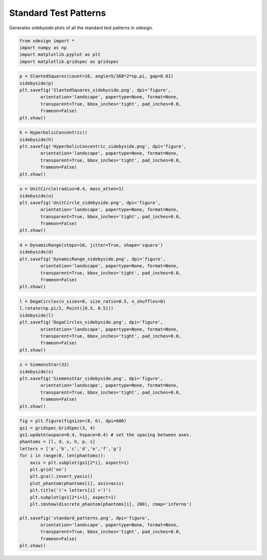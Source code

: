 
Standard Test Patterns
======================

Generates sidebyside plots of all the standard test patterns in xdesign.

.. code:: python

    from xdesign import *
    import numpy as np
    import matplotlib.pyplot as plt
    import matplotlib.gridspec as gridspec


.. code:: python

    p = SlantedSquares(count=16, angle=5/360*2*np.pi, gap=0.01)
    sidebyside(p)
    plt.savefig('SlantedSquares_sidebyside.png', dpi='figure',
            orientation='landscape', papertype=None, format=None,
            transparent=True, bbox_inches='tight', pad_inches=0.0,
            frameon=False)
    plt.show()



.. image:: StandardPatterns_files/StandardPatterns_2_0.png


.. code:: python

    h = HyperbolicConcentric()
    sidebyside(h)
    plt.savefig('HyperbolicConcentric_sidebyside.png', dpi='figure',
            orientation='landscape', papertype=None, format=None,
            transparent=True, bbox_inches='tight', pad_inches=0.0,
            frameon=False)
    plt.show()



.. image:: StandardPatterns_files/StandardPatterns_3_0.png


.. code:: python

    u = UnitCircle(radius=0.4, mass_atten=1) 
    sidebyside(u)
    plt.savefig('UnitCircle_sidebyside.png', dpi='figure',
            orientation='landscape', papertype=None, format=None,
            transparent=True, bbox_inches='tight', pad_inches=0.0,
            frameon=False)
    plt.show()



.. image:: StandardPatterns_files/StandardPatterns_4_0.png


.. code:: python

    d = DynamicRange(steps=16, jitter=True, shape='square')
    sidebyside(d)
    plt.savefig('DynamicRange_sidebyside.png', dpi='figure',
            orientation='landscape', papertype=None, format=None,
            transparent=True, bbox_inches='tight', pad_inches=0.0,
            frameon=False)
    plt.show()



.. image:: StandardPatterns_files/StandardPatterns_5_0.png


.. code:: python

    l = DogaCircles(n_sizes=8, size_ratio=0.5, n_shuffles=0)
    l.rotate(np.pi/2, Point([0.5, 0.5]))
    sidebyside(l)
    plt.savefig('DogaCircles_sidebyside.png', dpi='figure',
            orientation='landscape', papertype=None, format=None,
            transparent=True, bbox_inches='tight', pad_inches=0.0,
            frameon=False)
    plt.show()



.. image:: StandardPatterns_files/StandardPatterns_6_0.png


.. code:: python

    s = SiemensStar(32)
    sidebyside(s)
    plt.savefig('SiemensStar_sidebyside.png', dpi='figure',
            orientation='landscape', papertype=None, format=None,
            transparent=True, bbox_inches='tight', pad_inches=0.0,
            frameon=False)
    plt.show()



.. image:: StandardPatterns_files/StandardPatterns_7_0.png


.. code:: python

    fig = plt.figure(figsize=(8, 6), dpi=600)
    gs1 = gridspec.GridSpec(3, 4)
    gs1.update(wspace=0.4, hspace=0.4) # set the spacing between axes. 
    phantoms = [l, d, u, h, p, s]
    letters = ['a','b','c','d','e','f','g']
    for i in range(0, len(phantoms)):
        axis = plt.subplot(gs1[2*i], aspect=1)
        plt.grid('on')
        plt.gca().invert_yaxis()
        plot_phantom(phantoms[i], axis=axis)
        plt.title('('+ letters[i] +')')
        plt.subplot(gs1[2*i+1], aspect=1)
        plt.imshow(discrete_phantom(phantoms[i], 200), cmap='inferno')
    
    plt.savefig('standard_patterns.png', dpi='figure',
            orientation='landscape', papertype=None, format=None,
            transparent=True, bbox_inches='tight', pad_inches=0.0,
            frameon=False)
    plt.show()



.. image:: StandardPatterns_files/StandardPatterns_8_0.png


